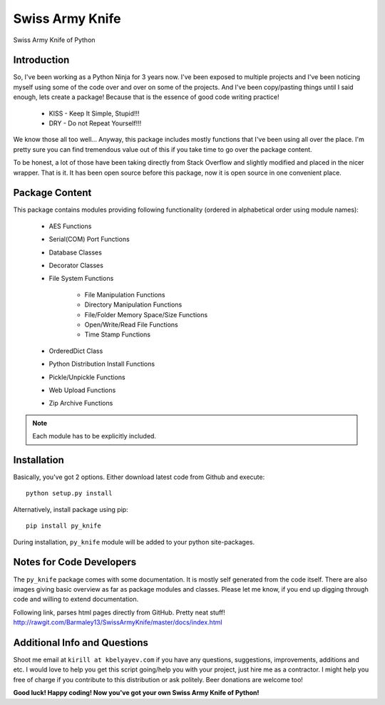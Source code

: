 Swiss Army Knife
****************

Swiss Army Knife of Python

Introduction
============

So, I've been working as a Python Ninja for 3 years now. I've been exposed to multiple projects and I've been noticing
myself using some of the code over and over on some of the projects. And I've been copy/pasting things until I said
enough, lets create a package! Because that is the essence of good code writing practice!

    * KISS - Keep It Simple, Stupid!!!
    * DRY - Do not Repeat Yourself!!!

We know those all too well...
Anyway, this package includes mostly functions that I've been using all over the place. I'm pretty sure you can find
tremendous value out of this if you take time to go over the package content.

To be honest, a lot of those have been taking directly from Stack Overflow and slightly modified and placed in the
nicer wrapper. That is it. It has been open source before this package, now it is open source in one convenient place.

Package Content
===============

This package contains modules providing following functionality (ordered in alphabetical order using module names):

    * AES Functions
    * Serial(COM) Port Functions
    * Database Classes
    * Decorator Classes
    * File System Functions

        * File Manipulation Functions
        * Directory Manipulation Functions
        * File/Folder Memory Space/Size Functions
        * Open/Write/Read File Functions
        * Time Stamp Functions

    * OrderedDict Class
    * Python Distribution Install Functions
    * Pickle/Unpickle Functions
    * Web Upload Functions
    * Zip Archive Functions

.. note:: Each module has to be explicitly included.


Installation
============

Basically, you've got 2 options. Either download latest code from Github and execute::

    python setup.py install

Alternatively, install package using pip::

    pip install py_knife

During installation, ``py_knife`` module will be added to your python site-packages.


Notes for Code Developers
=========================

The ``py_knife`` package comes with some documentation. It is mostly self generated from the code itself.
There are also images giving basic overview as far as package modules and classes. Please let me know, if you end up
digging through code and willing to extend documentation.

Following link, parses html pages directly from GitHub. Pretty neat stuff!
http://rawgit.com/Barmaley13/SwissArmyKnife/master/docs/index.html

Additional Info and Questions
=============================

Shoot me email at ``kirill at kbelyayev.com`` if you have any questions, suggestions, improvements, additions and etc.
I would love to help you get this script going/help you with your project, just hire me as a contractor.
I might help you free of charge if you contribute to this distribution or ask politely. Beer donations are welcome too!

**Good luck! Happy coding! Now you've got your own Swiss Army Knife of Python!**
